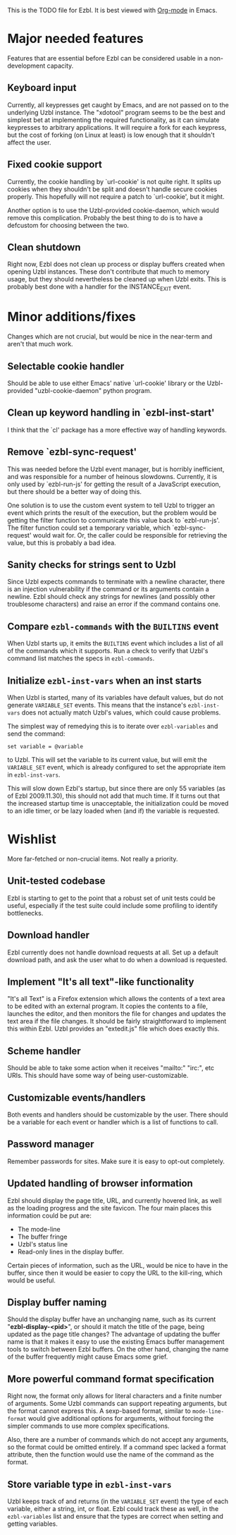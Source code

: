 This is the TODO file for Ezbl. It is best viewed with [[http://orgmode.org][Org-mode]] in Emacs.

* Major needed features

  Features that are essential before Ezbl can be considered usable in a
  non-development capacity.

** Keyboard input

   Currently, all keypresses get caught by Emacs, and are not passed on to the
   underlying Uzbl instance. The "xdotool" program seems to be the best and
   simplest bet at implementing the required functionality, as it can simulate
   keypresses to arbitrary applications. It will require a fork for each
   keypress, but the cost of forking (on Linux at least) is low enough that it
   shouldn't affect the user.

** Fixed cookie support

   Currently, the cookie handling by `url-cookie' is not quite right. It splits up
   cookies when they shouldn't be split and doesn't handle secure cookies
   properly. This hopefully will not require a patch to `url-cookie', but it
   might.

   Another option is to use the Uzbl-provided cookie-daemon, which would remove
   this complication. Probably the best thing to do is to have a defcustom for
   choosing between the two.

** Clean shutdown

   Right now, Ezbl does not clean up process or display buffers created when
   opening Uzbl instances. These don't contribute that much to memory usage, but
   they should nevertheless be cleaned up when Uzbl exits. This is probably best
   done with a handler for the INSTANCE_EXIT event.

* Minor additions/fixes

  Changes which are not crucial, but would be nice in the near-term and aren't
  that much work.

** Selectable cookie handler

   Should be able to use either Emacs' native `url-cookie' library or the
   Uzbl-provided "uzbl-cookie-daemon" python program.

** Clean up keyword handling in `ezbl-inst-start'

   I think that the `cl' package has a more effective way of handling keywords.

** Remove `ezbl-sync-request'

   This was needed before the Uzbl event manager, but is horribly inefficient,
   and was responsible for a number of heinous slowdowns. Currently, it is only
   used by `ezbl-run-js' for getting the result of a JavaScript execution, but
   there should be a better way of doing this.

   One solution is to use the custom event system to tell Uzbl to trigger an
   event which prints the result of the execution, but the problem would be
   getting the filter function to communicate this value back to
   `ezbl-run-js'. The filter function could set a temporary variable, which
   `ezbl-sync-request' would wait for. Or, the caller could be responsible for
   retrieving the value, but this is probably a bad idea.

** Sanity checks for strings sent to Uzbl

   Since Uzbl expects commands to terminate with a newline character, there is
   an injection vulnerability if the command or its arguments contain a
   newline. Ezbl should check any strings for newlines (and possibly other
   troublesome characters) and raise an error if the command contains one.

** Compare =ezbl-commands= with the =BUILTINS= event

   When Uzbl starts up, it emits the =BUILTINS= event which includes a list of
   all of the commands which it supports. Run a check to verify that Uzbl's
   command list matches the specs in =ezbl-commands=.

** Initialize =ezbl-inst-vars= when an inst starts

   When Uzbl is started, many of its variables have default values, but do not
   generate =VARIABLE_SET= events. This means that the instance's
   =ezbl-inst-vars= does not actually match Uzbl's values, which could cause
   problems.

   The simplest way of remedying this is to iterate over =ezbl-variables= and
   send the command:

     #+BEGIN_SRC
     set variable = @variable
     #+END_SRC

   to Uzbl. This will set the variable to its current value, but will emit the
   =VARIABLE_SET= event, which is already configured to set the appropriate item
   in =ezbl-inst-vars=.

   This will slow down Ezbl's startup, but since there are only 55 variables (as
   of Ezbl 2009.11.30), this should not add that much time. If it turns out that
   the increased startup time is unacceptable, the initialization could be moved
   to an idle timer, or be lazy loaded when (and if) the variable is requested.

* Wishlist

  More far-fetched or non-crucial items. Not really a priority.

** Unit-tested codebase

   Ezbl is starting to get to the point that a robust set of unit tests could be
   useful, especially if the test suite could include some profiling to identify
   bottlenecks.

** Download handler

   Ezbl currently does not handle download requests at all. Set up a default
   download path, and ask the user what to do when a download is requested.

** Implement "It's all text"-like functionality

   "It's all Text" is a Firefox extension which allows the contents of a text
   area to be edited with an external program. It copies the contents to a file,
   launches the editor, and then monitors the file for changes and updates the
   text area if the file changes. It should be fairly straightforward to
   implement this within Ezbl. Uzbl provides an "extedit.js" file which does
   exactly this.

** Scheme handler

   Should be able to take some action when it receives "mailto:" "irc:", etc
   URIs. This should have some way of being user-customizable.

** Customizable events/handlers

   Both events and handlers should be customizable by the user. There should be
   a variable for each event or handler which is a list of functions to call.

** Password manager

   Remember passwords for sites. Make sure it is easy to opt-out completely.

** Updated handling of browser information

   Ezbl should display the page title, URL, and currently hovered link, as well as the loading progress
   and the site favicon. The four main places this information could be put are:

   - The mode-line
   - The buffer fringe
   - Uzbl's status line
   - Read-only lines in the display buffer.

   Certain pieces of information, such as the URL, would be nice to have in the
   buffer, since then it would be easier to copy the URL to the kill-ring, which
   would be useful.

** Display buffer naming

   Should the display buffer have an unchanging name, such as its current
   "*ezbl-display-<pid>*", or should it match the title of the page, being
   updated as the page title changes? The advantage of updating the buffer name
   is that it makes it easy to use the existing Emacs buffer management tools to
   switch between Ezbl buffers. On the other hand, changing the name of the
   buffer frequently might cause Emacs some grief.

** More powerful command format specification

   Right now, the format only allows for literal characters and a finite number
   of arguments. Some Uzbl commands can support repeating arguments, but the
   format cannot express this. A sexp-based format, similar to
   =mode-line-format= would give additional options for arguments, without
   forcing the simpler commands to use more complex specifications.

   Also, there are a number of commands which do not accept any arguments, so
   the format could be omitted entirely. If a command spec lacked a format
   attribute, then the function would use the name of the command as the format.

** Store variable type in =ezbl-inst-vars=

   Uzbl keeps track of and returns (in the =VARIABLE_SET= event) the type of
   each variable, either a string, int, or float. Ezbl could track these as
   well, in the =ezbl-variables= list and ensure that the types are correct when
   setting and getting variables.

